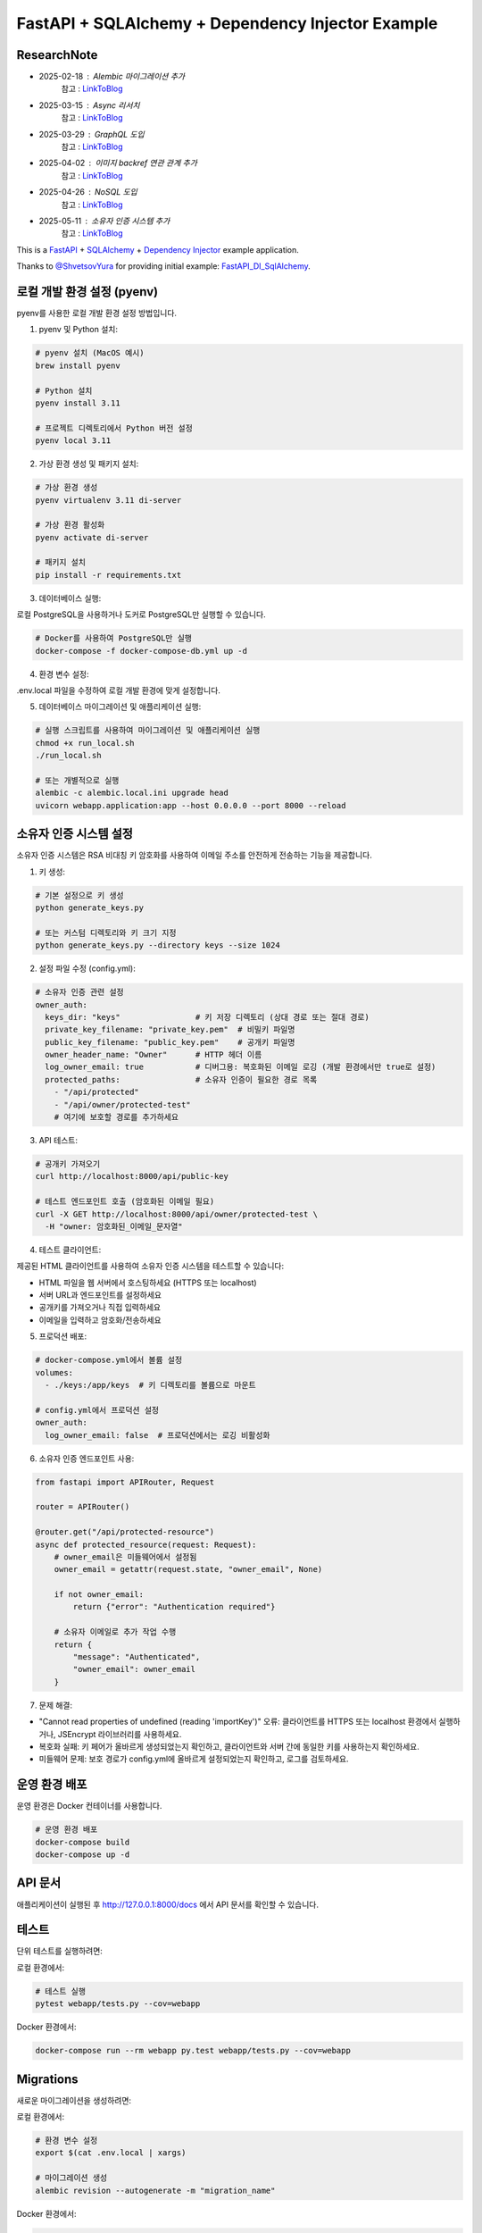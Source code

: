 FastAPI + SQLAlchemy + Dependency Injector Example
==================================================

ResearchNote
---------

- 2025-02-18 : Alembic 마이그레이션 추가
   참고 : `LinkToBlog <https://imaginemaker.notion.site/Alembic-19c865424aed8099bcc9d29bf3f0d760?pvs=4>`_
- 2025-03-15 : Async 리서치
   참고 : `LinkToBlog <https://imaginemaker.notion.site/Async-DI-python-19a865424aed807a9dc7c9a12f28f990?pvs=4>`_
- 2025-03-29 : GraphQL 도입
   참고 : `LinkToBlog <https://imaginemaker.notion.site/GraphQL-1c2865424aed80419f78d3f6d7ad0694?pvs=4>`_
- 2025-04-02 : 이미지 `backref` 연관 관계 추가
   참고 : `LinkToBlog <https://imaginemaker.notion.site/DI-template-ImageRouter-192865424aed809f974cf53516d31641?pvs=4>`_
- 2025-04-26 : NoSQL 도입
   참고 : `LinkToBlog <https://imaginemaker.notion.site/DI-template-noSQL-1e0865424aed8059b878f1f47fc8f09e?pvs=4>`_
- 2025-05-11 : 소유자 인증 시스템 추가
   참고 : `LinkToBlog <https://imaginemaker.notion.site/RSA-Owner-Authentication-12d865424aed80a9eb7d6c8d91e8a42b?pvs=4>`_

This is a `FastAPI <https://fastapi.tiangolo.com/>`_ +
`SQLAlchemy <https://www.sqlalchemy.org/>`_ +
`Dependency Injector <https://python-dependency-injector.ets-labs.org/>`_ example application.

Thanks to `@ShvetsovYura <https://github.com/ShvetsovYura>`_ for providing initial example:
`FastAPI_DI_SqlAlchemy <https://github.com/ShvetsovYura/FastAPI_DI_SqlAlchemy>`_.

로컬 개발 환경 설정 (pyenv)
------------------------

pyenv를 사용한 로컬 개발 환경 설정 방법입니다.

1. pyenv 및 Python 설치:

.. code-block:: bash

   # pyenv 설치 (MacOS 예시)
   brew install pyenv
   
   # Python 설치
   pyenv install 3.11
   
   # 프로젝트 디렉토리에서 Python 버전 설정
   pyenv local 3.11

2. 가상 환경 생성 및 패키지 설치:

.. code-block:: bash

   # 가상 환경 생성
   pyenv virtualenv 3.11 di-server
   
   # 가상 환경 활성화
   pyenv activate di-server
   
   # 패키지 설치
   pip install -r requirements.txt

3. 데이터베이스 실행:

로컬 PostgreSQL을 사용하거나 도커로 PostgreSQL만 실행할 수 있습니다.

.. code-block:: bash

   # Docker를 사용하여 PostgreSQL만 실행
   docker-compose -f docker-compose-db.yml up -d

4. 환경 변수 설정:

.env.local 파일을 수정하여 로컬 개발 환경에 맞게 설정합니다.

5. 데이터베이스 마이그레이션 및 애플리케이션 실행:

.. code-block:: bash

   # 실행 스크립트를 사용하여 마이그레이션 및 애플리케이션 실행
   chmod +x run_local.sh
   ./run_local.sh
   
   # 또는 개별적으로 실행
   alembic -c alembic.local.ini upgrade head
   uvicorn webapp.application:app --host 0.0.0.0 --port 8000 --reload

소유자 인증 시스템 설정
------------------

소유자 인증 시스템은 RSA 비대칭 키 암호화를 사용하여 이메일 주소를 안전하게 전송하는 기능을 제공합니다.

1. 키 생성:

.. code-block:: bash

   # 기본 설정으로 키 생성
   python generate_keys.py
   
   # 또는 커스텀 디렉토리와 키 크기 지정
   python generate_keys.py --directory keys --size 1024

2. 설정 파일 수정 (config.yml):

.. code-block:: yaml

   # 소유자 인증 관련 설정
   owner_auth:
     keys_dir: "keys"                # 키 저장 디렉토리 (상대 경로 또는 절대 경로)
     private_key_filename: "private_key.pem"  # 비밀키 파일명
     public_key_filename: "public_key.pem"    # 공개키 파일명
     owner_header_name: "Owner"      # HTTP 헤더 이름
     log_owner_email: true           # 디버그용: 복호화된 이메일 로깅 (개발 환경에서만 true로 설정)
     protected_paths:                # 소유자 인증이 필요한 경로 목록
       - "/api/protected"
       - "/api/owner/protected-test"
       # 여기에 보호할 경로를 추가하세요

3. API 테스트:

.. code-block:: bash

   # 공개키 가져오기
   curl http://localhost:8000/api/public-key
   
   # 테스트 엔드포인트 호출 (암호화된 이메일 필요)
   curl -X GET http://localhost:8000/api/owner/protected-test \
     -H "owner: 암호화된_이메일_문자열"

4. 테스트 클라이언트:

제공된 HTML 클라이언트를 사용하여 소유자 인증 시스템을 테스트할 수 있습니다:

- HTML 파일을 웹 서버에서 호스팅하세요 (HTTPS 또는 localhost)
- 서버 URL과 엔드포인트를 설정하세요
- 공개키를 가져오거나 직접 입력하세요
- 이메일을 입력하고 암호화/전송하세요

5. 프로덕션 배포:

.. code-block:: yaml

   # docker-compose.yml에서 볼륨 설정
   volumes:
     - ./keys:/app/keys  # 키 디렉토리를 볼륨으로 마운트
   
   # config.yml에서 프로덕션 설정
   owner_auth:
     log_owner_email: false  # 프로덕션에서는 로깅 비활성화

6. 소유자 인증 엔드포인트 사용:

.. code-block:: python

   from fastapi import APIRouter, Request
   
   router = APIRouter()
   
   @router.get("/api/protected-resource")
   async def protected_resource(request: Request):
       # owner_email은 미들웨어에서 설정됨
       owner_email = getattr(request.state, "owner_email", None)
       
       if not owner_email:
           return {"error": "Authentication required"}
       
       # 소유자 이메일로 추가 작업 수행
       return {
           "message": "Authenticated",
           "owner_email": owner_email
       }

7. 문제 해결:

- "Cannot read properties of undefined (reading 'importKey')" 오류:
  클라이언트를 HTTPS 또는 localhost 환경에서 실행하거나, JSEncrypt 라이브러리를 사용하세요.
  
- 복호화 실패:
  키 페어가 올바르게 생성되었는지 확인하고, 클라이언트와 서버 간에 동일한 키를 사용하는지 확인하세요.
  
- 미들웨어 문제:
  보호 경로가 config.yml에 올바르게 설정되었는지 확인하고, 로그를 검토하세요.

운영 환경 배포
-----------

운영 환경은 Docker 컨테이너를 사용합니다.

.. code-block:: bash

   # 운영 환경 배포
   docker-compose build
   docker-compose up -d

API 문서
-------

애플리케이션이 실행된 후 http://127.0.0.1:8000/docs 에서 API 문서를 확인할 수 있습니다.

테스트
----

단위 테스트를 실행하려면:

로컬 환경에서:

.. code-block:: bash

   # 테스트 실행
   pytest webapp/tests.py --cov=webapp

Docker 환경에서:

.. code-block:: bash

   docker-compose run --rm webapp py.test webapp/tests.py --cov=webapp

Migrations
----------

새로운 마이그레이션을 생성하려면:

로컬 환경에서:

.. code-block:: bash

   # 환경 변수 설정
   export $(cat .env.local | xargs)
   
   # 마이그레이션 생성
   alembic revision --autogenerate -m "migration_name"

Docker 환경에서:

.. code-block:: bash

   docker-compose run --rm webapp alembic revision --autogenerate -m "migration_name"
